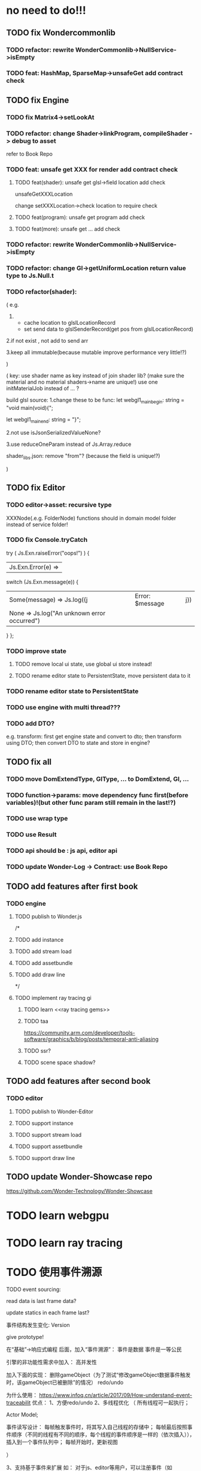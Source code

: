 * no need to do!!!
** TODO fix Wondercommonlib
*** TODO refactor: rewrite WonderCommonlib->NullService->isEmpty

*** TODO feat: HashMap, SparseMap->unsafeGet add contract check


** TODO fix Engine
*** TODO fix Matrix4->setLookAt
*** TODO refactor:  change Shader->linkProgram, compileShader -> debug to asset
refer to Book Repo
*** TODO feat: unsafe get XXX for render add contract check
**** TODO feat(shader): unsafe get glsl->field location add check
unsafeGetXXXLocation

change setXXXLocation->check location to require check


**** TODO feat(program): unsafe get program add check


**** TODO feat(more): unsafe get ... add check


*** TODO refactor: rewrite WonderCommonlib->NullService->isEmpty

*** TODO refactor: change Gl->getUniformLocation return value type to Js.Null.t

*** TODO refactor(shader):
(
e.g. 
1. 
   - cache location to glslLocationRecord
   - set send data to glslSenderRecord(get pos from glslLocationRecord)
     
2.if not exist , not add to send arr


3.keep all immutable(because mutable improve performance very little!?)


)


(
key: use shader name as key instead of join shader lib?
    (make sure the material and no material shaders->name are unique!)
use one initMaterialJob instead of ... ?



build glsl source:
1.change these to be func:
let webgl1_main_begin: string = "void main(void){\n";

let webgl1_main_end: string = "}\n";


2.not use isJsonSerializedValueNone?

3.use reduceOneParam instead of Js.Array.reduce







shader_libs.json:
remove "from"?
(because the field is unique!?)


)

** TODO fix Editor
*** TODO editor->asset: recursive type
XXXNode(.e.g. FolderNode) functions should in domain model folder instead of service folder!



*** TODO fix Console.tryCatch
try (
  Js.Exn.raiseError("oops!")
) {
| Js.Exn.Error(e) =>
  switch (Js.Exn.message(e)) {
  | Some(message) => Js.log({j|Error: $message|j})
  | None => Js.log("An unknown error occurred")
  }
};



*** TODO improve state
**** TODO remove local ui state, use global ui store instead!
**** TODO rename editor state to PersistentState, move persistent data to it

*** TODO rename editor state to PersistentState


*** TODO use engine with multi thread???


*** TODO add DTO?
e.g. transform: first get engine state and convert to dto; then transform using DTO; then convert DTO to state and store
in engine?



** TODO fix all
*** TODO move DomExtendType, GlType, ... to DomExtend, Gl, ...
*** TODO function->params: move dependency func first(before variables)!(but other func param still remain in the last!?)
*** TODO use wrap type
*** TODO use Result
*** TODO api should be : js api, editor api
*** TODO update Wonder-Log -> Contract: use Book Repo




** TODO add features after first book
*** TODO engine
**** TODO publish to Wonder.js


/*
**** TODO add instance


**** TODO add stream load


**** TODO add assetbundle


**** TODO add draw line

*/


**** TODO implement ray tracing gi
***** TODO learn <<ray tracing gems>>



***** TODO taa
https://community.arm.com/developer/tools-software/graphics/b/blog/posts/temporal-anti-aliasing



***** TODO ssr?


***** TODO scene space shadow?


** TODO add features after second book
*** TODO editor
**** TODO publish to Wonder-Editor

**** TODO support instance


**** TODO support stream load


**** TODO support assetbundle

**** TODO support draw line



** TODO update Wonder-Showcase repo
https://github.com/Wonder-Technology/Wonder-Showcase







* TODO learn webgpu 



* TODO learn ray tracing

* TODO 使用事件溯源




TODO event sourcing:

read data is last frame data?

update statics in each frame last?



事件结构发生变化:
Version



give prototype!
















在“基础”->响应式编程 后面，加入“事件溯源”：
事件是数据
事件是一等公民


引擎的非功能性需求中加入：
高并发性






加入下面的实现：
删除gameObject（为了测试“修改gameObject数据事件触发时，该gameObject已被删除”的情况）
redo/undo

为什么使用：
https://www.infoq.cn/article/2017/09/How-understand-event-traceabilit
优点：
1、方便redo/undo
2、多线程优化
（
所有线程可一起执行；

Actor Model;

事件读写设计：
每帧触发事件时，将其写入自己线程的存储中；
每帧最后按照事件顺序（不同的线程有不同的顺序，每个线程的事件顺序是一样的（依次插入）），插入到一个事件队列中；
每帧开始时，更新视图

）

3、支持基于事件来扩展
如：
对于js、editor等用户，可以注册事件（如gameObject uid:1 被删除事件），触发指定逻辑

缺点：
1、 最终一致性
如：
所有线程使用上一帧的数据


优化：
使用视图
加入批处理事件（如批量创建GameObject）

https://blog.csdn.net/u011537073/article/details/78439667
https://www.cnblogs.com/netfocus/p/4055346.html
:
	1.遵守一个原则：一个命令只允许修改一个聚合根；
	2.命令或事件在分布式MQ的路由根据聚合根ID来路由，也就是同一个聚合根的命令和事件都在一个队列里；
	3.引入Command Mailbox，Event Mailbox这两个概念，将聚合根需要处理的命令和产生的事件都队列化，去并发；做到架构上最大的并行，将并发降低到最低；
	4.引入Group Commit技术，做到整个C端的架构层面支持批量提交聚合根产生的事件，从而极大的提高C端的整体吞吐量；比如可以实现对同一个聚合根的每秒修改TPS达到5W？这个在传统的架构下是很难做到的。而在这个架构下，框架就可以提供支持。
	5.通过引入Saga（不了解的同学可以网上搜一下什么是CQRS Saga）的概念，做到基于事件驱动的最终一致性，大家可以回想一下前面介绍的Node通过Event连接的架构；整个系统的所有节点的交互通过消息来驱动；

第4点也符合Data oriented的思想，因为事件就是数据Data




Todo 待解决：
1、如何让用户基于引擎事件来扩展？

2、Command and event ???



设计：
加入 Process Manager，负责管理各个线程/各个聚合/上下文的事件通信？

Saga:
每帧最后插入各个mailbox中事件到事件队列时，用Process Manager，保证最终一致性：
如果某个事件失效（如修改gameObject），则丢弃后续事件？
https://docs.microsoft.com/en-us/previous-versions/msp-n-p/jj591569(v=pandp.10)?redirectedfrom=MSDN

https://www.cnblogs.com/netfocus/p/3149156.html

https://www.cnblogs.com/netfocus/p/4055346.html


参考：
通过Saga，我们可以用最终一致性的方式最终实现对多个聚合根的修改。对于一次涉及多个聚合根修改的业务场景，一般总是可以设计为一个业务流程，也就是可以定义出要先做什么后做什么。

我们会把整个转账过程定义为一个业务流程。然后，流程中会包括多个参与该流程的聚合根以及一个用于协调聚合根交互的流程管理器（ProcessManager，无状态），流程管理器负责响应流程中的每个聚合根产生的领域事件，然后根据事件发送相应的Command，从而继续驱动其他的聚合根进行操作。

如果流程中的任何一步出现了异常，那我们可以在流程中定义补偿机制实现回退操作。或者不回退也没关系，因为Transaction聚合根记录了流程的当前状态，这样我们可以很方便的后续排查有状态没有正常结束的转账交易。











相关概念：
Event store

视图

聚合

强一致性
最终一致性

In Memory

Saga
https://www.cnblogs.com/netfocus/p/3149156.html
https://docs.microsoft.com/en-us/previous-versions/msp-n-p/jj591569(v=pandp.10)?redirectedfrom=MSDN


Actor Model

CQRS

Command, command handler, event, event handler
https://docs.microsoft.com/en-us/previous-versions/msp-n-p/jj591577%28v%3dpandp.10%29


幂等
https://juejin.im/post/5c05f233e51d4524860fc51a



扩展事件：
如果用了事件溯源，则用户可通过监听引擎事件来加入自己的逻辑（观察者）
引擎要暴露指定的事件给用户




* TODO write engine demo
